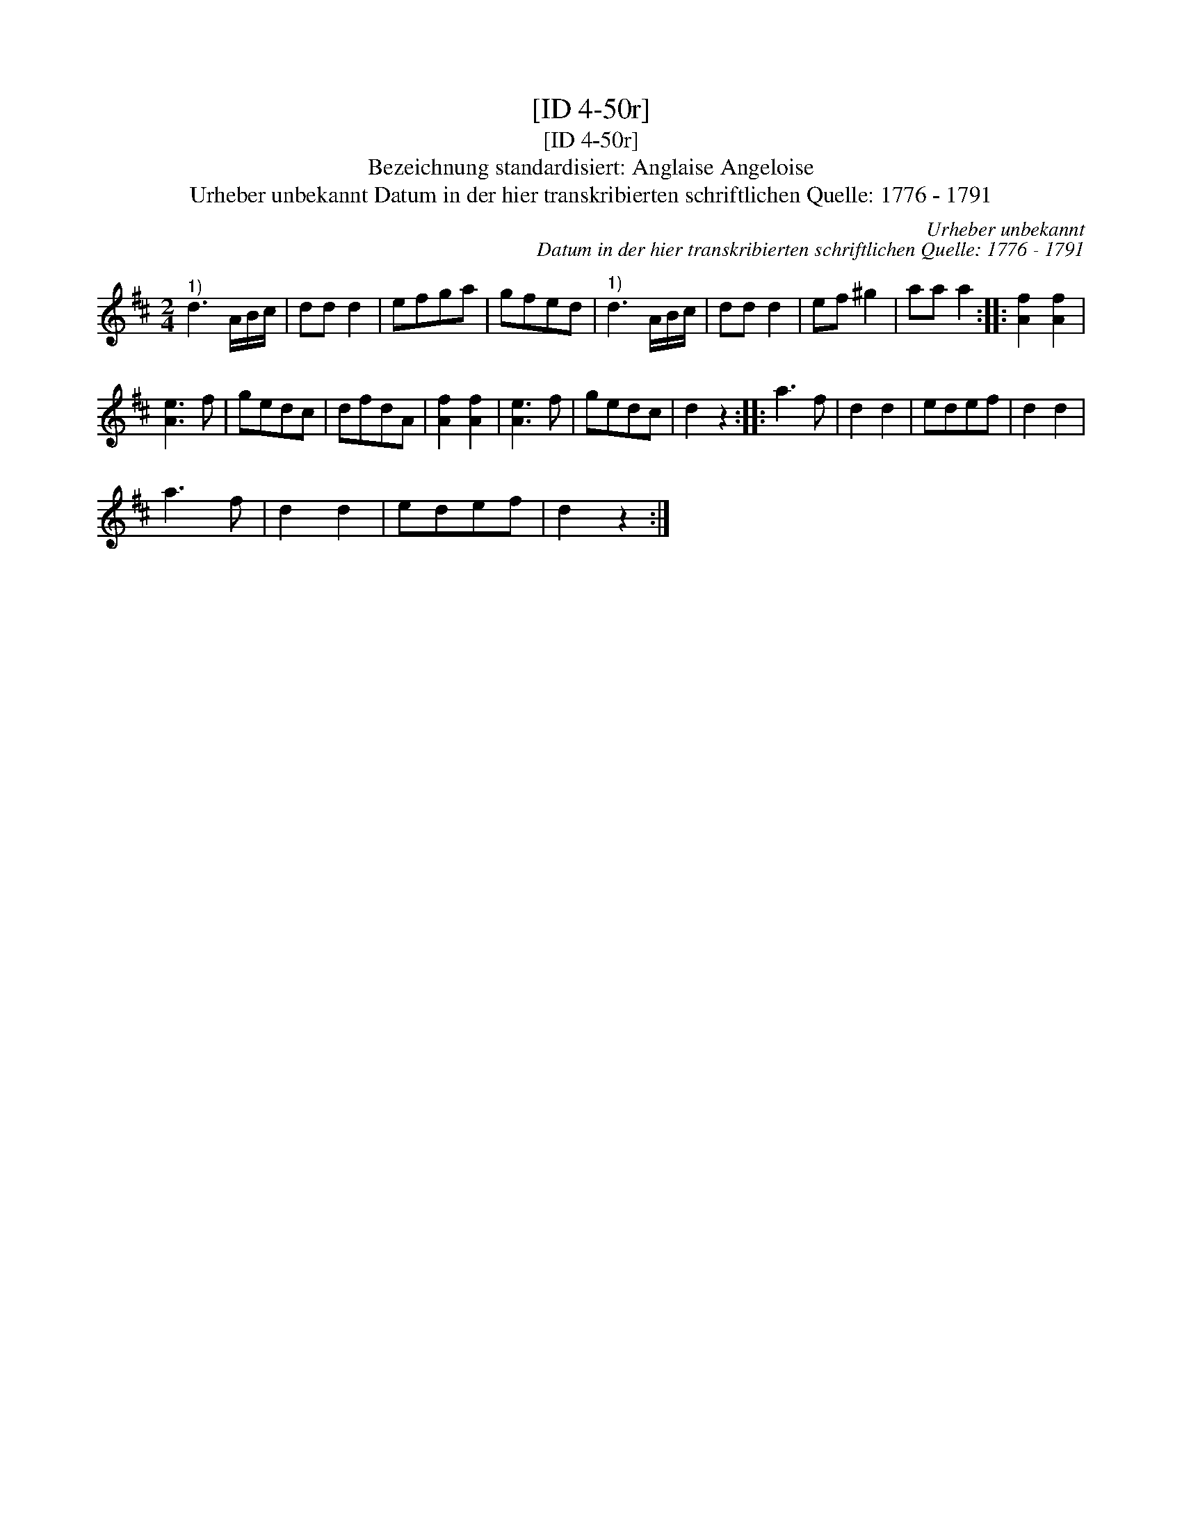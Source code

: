 X:1
T:[ID 4-50r]
T:[ID 4-50r]
T:Bezeichnung standardisiert: Anglaise Angeloise
T:Urheber unbekannt Datum in der hier transkribierten schriftlichen Quelle: 1776 - 1791
C:Urheber unbekannt
C:Datum in der hier transkribierten schriftlichen Quelle: 1776 - 1791
L:1/8
M:2/4
K:D
V:1 treble 
V:1
"^1)" d3 A/B/c/ | dd d2 | efga | gfed |"^1)" d3 A/B/c/ | dd d2 | ef ^g2 | aa a2 :: [Af]2 [Af]2 | %9
 [Ae]3 f | gedc | dfdA | [Af]2 [Af]2 | [Ae]3 f | gedc | d2 z2 :: a3 f | d2 d2 | edef | d2 d2 | %20
 a3 f | d2 d2 | edef | d2 z2 :| %24

